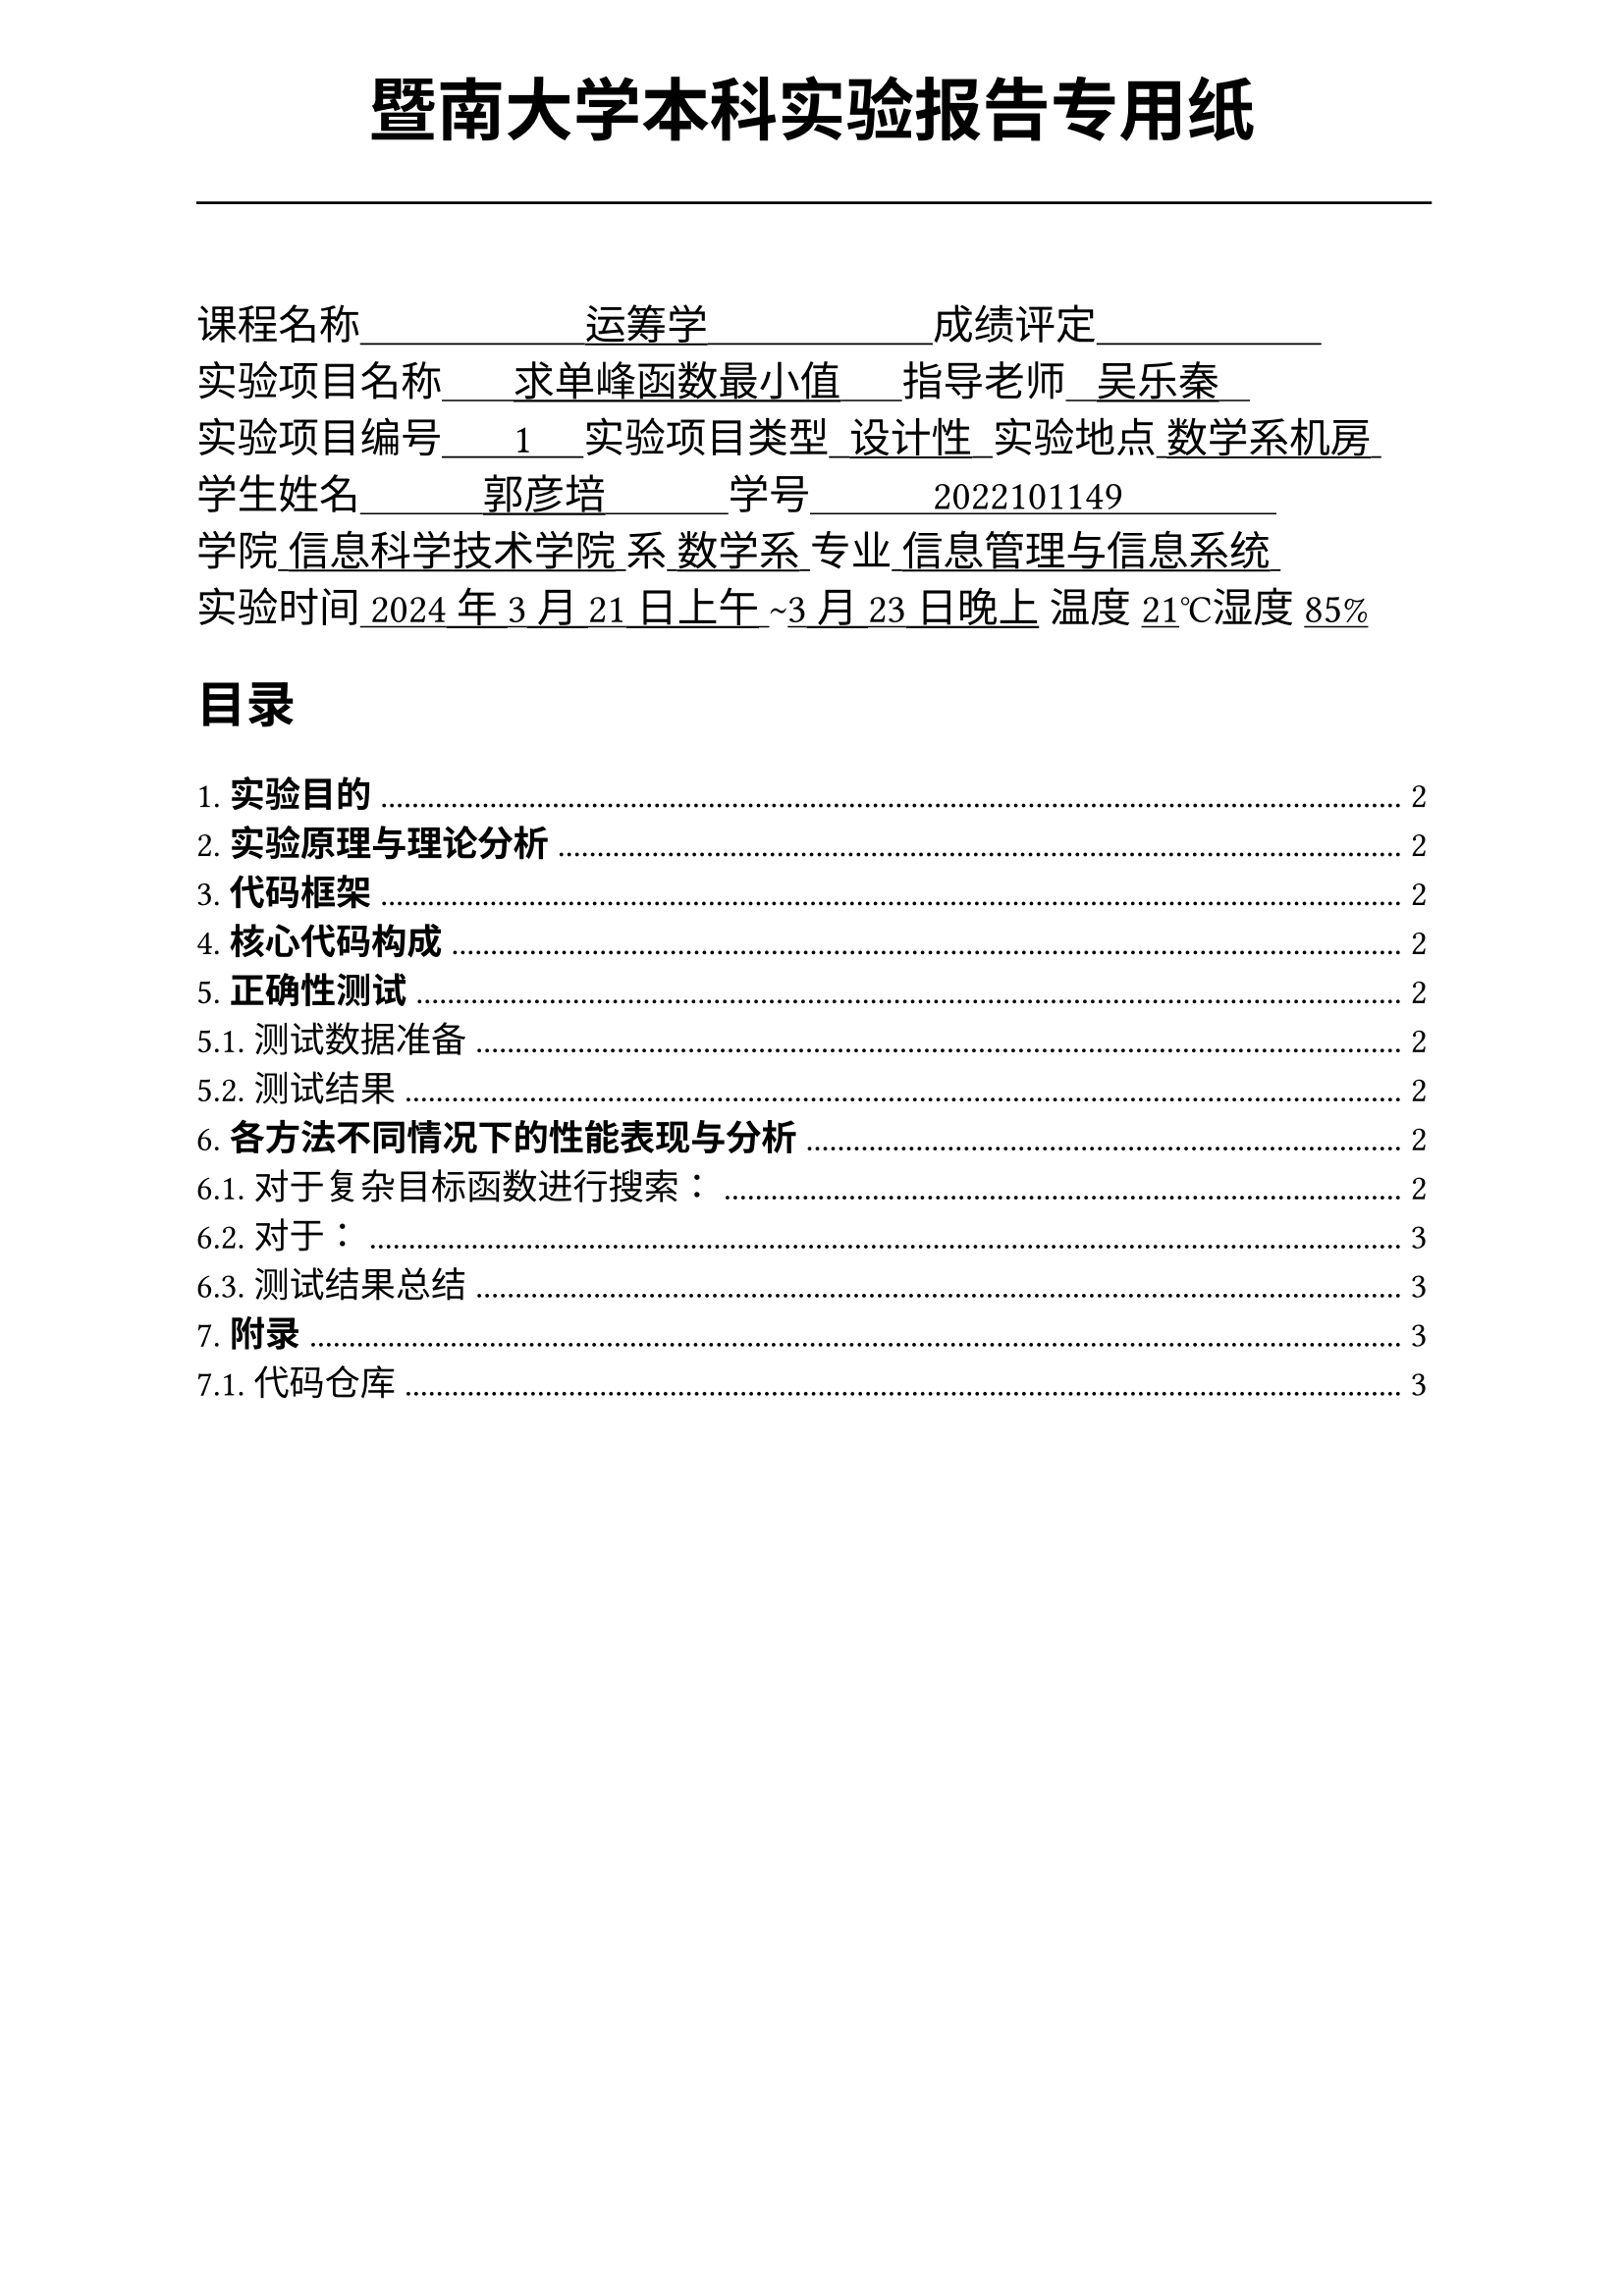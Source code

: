 #set text(font:("Times New Roman","Source Han Serif SC"))
#show raw.where(block: false): box.with(
  fill: luma(240),
  inset: (x: 3pt, y: 0pt),
  outset: (y: 3pt),
  radius: 2pt,
)
#show raw: set text(
    size:12pt,
    font: ("consolas", "Source Han Serif SC")
  )
// Display block code in a larger block
// with more padding.
#show raw.where(block: true): block.with(
  fill: luma(240),
  inset: 10pt,
  radius: 4pt,
)

#set math.equation(numbering: "(1)")

#set text(
    font:("Times New Roman","Source Han Serif SC"),
    style:"normal",
    weight: "regular",
    size: 13pt,
)

#set page(
  paper:"a4",
  number-align: right,
  margin: (x:2.54cm,top:4cm,bottom:2cm),
  header: [
    #set text(
      size: 25pt,
      font: "KaiTi",
    )
    #align(
      bottom + center,
      [ #strong[暨南大学本科实验报告专用纸] ]
    )
    #line(start: (0pt,-5pt),end:(453pt,-5pt))
  ]
)


#text(
  font:"KaiTi GB2312",
  size: 15pt
)[
课程名称#underline[#text("                      运筹学                      ")]成绩评定#underline[#text("                      ")]\
实验项目名称#underline[#text("       求单峰函数最小值      ")]指导老师#underline[#text("   吴乐秦   ")]\
实验项目编号#underline[#text("       1     ")]实验项目类型#underline[#text("  设计性  ")]实验地点#underline[#text(" 数学系机房 ")]\
学生姓名#underline[#text("            郭彦培            ")]学号#underline[#text("            2022101149               ")]\
学院#underline[#text(" 信息科学技术学院 ")]系#underline[#text(" 数学系 ")]专业#underline[#text(" 信息管理与信息系统 ")]\
实验时间#underline[#text(" 2024年3月21日上午 ")]#text("~")#underline[#text("3月23日晚上")] 温度#underline()[21]℃湿度#underline()[85%]\
]
#set heading(
  numbering: "1.1."
  )
  
#set par( first-line-indent: 1.8em)

#outline(
  title:[#smallcaps("目录")\ #h(1fr)],
  depth: 2,
);
#set page(  header: [
    #set text(
      size: 25pt,
      font: "KaiTi",
    )
    #align(
      bottom + center,
      [ #strong[暨南大学本科实验报告专用纸(附页)] ]
    )
    #line(start: (0pt,-5pt),end:(453pt,-5pt))
  ])
= *实验目的*
\
#h(1.8em)基于无导数二分法、黄金分割法和Fibonacci法实现对单谷函数的求解


= *实验原理与理论分析*

= *代码框架*
\

= *核心代码构成*
#strong()[完整代码见7.附录]
\

= *正确性测试*
\
#strong()[完整测试代码见7.附录]
#h(1.8em)

== 测试数据准备


== 测试结果
\
#h(1.8em)

= *各方法不同情况下的性能表现与分析*
\
#strong()[完整测试代码见7.附录]

== 对于复杂目标函数进行搜索：
\
#h(1.8em)这一项测试针对在绝大部分实用数学模型的求解时的场景，即目标函数十分复杂难以计算，需要尽量减少计算函数值的次数，是最主要的应用环境，考察算法解决复杂问题的能力。

=== 测试结果猜想：
\
#h(1.8em)每次迭代搜索次数较少的Fibonacci法与黄金分割法将显著快于虽然下降率大但搜索次数较高二分法。

=== 测试过程：
\

=== 测试分析：
\
#h(1.8em)根据测试结果来看，基本符合预期。二分查找由于大量额外的查找，导致时间消耗高于另外两种搜索，又由于斐波那契法的下降速率略快于黄金分割法，因此最终执行速率略快。

== 对于：
\
#h(1.8em) 

=== 测试结果猜想：
\
#h(1.8em)

=== 测试过程：
\
=== 测试分析：
\
#h(1cm)

== 测试结果总结
\
#h(1.8em)


= *附录*


== 代码仓库
#h(1cm)
#align(center)[
全部代码、与x86可执行程序均同步在本人的`github`：

`https://github.com/GYPpro/optimizeLec`

本次实验报告存放在`/WEE1`文件夹下]
#set text(fill:gray)

#align(bottom)[声明：本实验报告所有代码与测试均由本人独立完成，修改和commit记录均在repo上公开。]